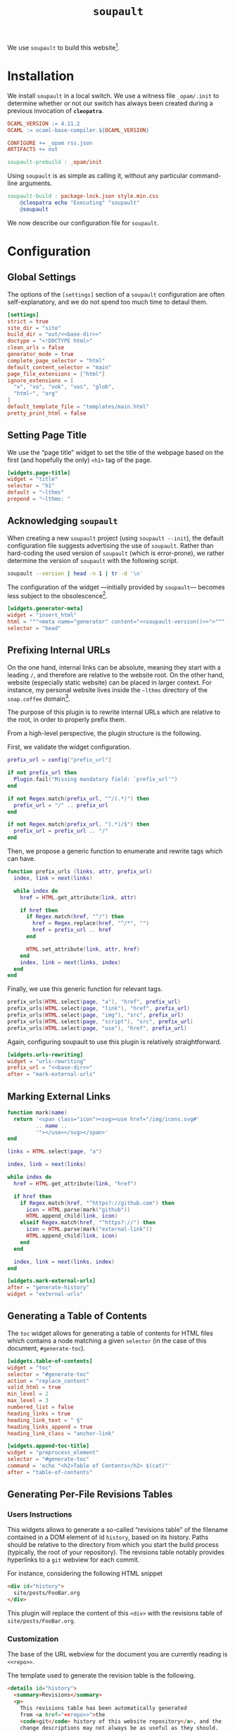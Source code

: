 #+TITLE: ~soupault~

#+SERIES: ../cleopatra.html
#+SERIES_PREV: ./theme.html
#+SERIES_NEXT: ./commands.html

We use ~soupault~ to build this website[fn::~soupault~ is an awesome
free software project, with a unique approach to static website
generation. You should definitely [[https://soupault.app][check out their website]]!].

#+begin_export html
<nav id="generate-toc"></nav>
#+end_export

* Installation

  We install ~soupault~ in a local switch. We use a witness file
  ~_opam/.init~ to determine whether or not our switch has always been
  created during a previous invocation of *~cleopatra~*.

  #+begin_src makefile :tangle soupault.mk
OCAML_VERSION := 4.11.2
OCAML := ocaml-base-compiler.${OCAML_VERSION}

CONFIGURE += _opam rss.json
ARTIFACTS += out

soupault-prebuild : _opam/init
  #+end_src

  Using ~soupault~ is as simple as calling it, without any particular
  command-line arguments.

  #+begin_src makefile :tangle soupault.mk
soupault-build : package-lock.json style.min.css
	@cleopatra echo "Executing" "soupault"
	@soupault
  #+end_src

  We now describe our configuration file for ~soupault~.

* Configuration

  #+name: base-dir
  #+begin_src verbatim :noweb yes :exports none
~lthms
  #+end_src

** Global Settings

   The options of the ~[settings]~ section of a ~soupault~
   configuration are often self-explanatory, and we do not spend too
   much time to detaul them.

   #+begin_src toml :tangle soupault.conf :noweb yes
[settings]
strict = true
site_dir = "site"
build_dir = "out/<<base-dir>>"
doctype = "<!DOCTYPE html>"
clean_urls = false
generator_mode = true
complete_page_selector = "html"
default_content_selector = "main"
page_file_extensions = ["html"]
ignore_extensions = [
  "v", "vo", "vok", "vos", "glob",
  "html~", "org"
]
default_template_file = "templates/main.html"
pretty_print_html = false
   #+end_src

** Setting Page Title

   We use the “page title” widget to set the title of the webpage
   based on the first (and hopefully the only) ~<h1>~ tag of the
   page.

   #+begin_src toml :tangle soupault.conf
[widgets.page-title]
widget = "title"
selector = "h1"
default = "~lthms"
prepend = "~lthms: "
   #+end_src

** Acknowledging ~soupault~

   When creating a new ~soupault~ project (using ~soupault --init~),
   the default configuration file suggests advertising the use of
   ~soupault~. Rather than hard-coding the used version of ~soupault~
   (which is error-prone), we rather determine the version of
   ~soupault~ with the following script.

   #+NAME: soupault-version
   #+begin_src bash :results verbatim output
soupault --version | head -n 1 | tr -d '\n'
   #+end_src

   The configuration of the widget ---initially provided by
   ~soupault~--- becomes less subject to the obsolescence[fn::That
   is, as long as ~soupault~ does not change the output of its
   ~--version~ option.].

   #+begin_src toml :tangle soupault.conf :noweb yes
[widgets.generator-meta]
widget = "insert_html"
html = """<meta name="generator" content="<<soupault-version()>>">"""
selector = "head"
   #+end_src

** Prefixing Internal URLs

   On the one hand, internal links can be absolute, meaning they
   start with a leading ~/~, and therefore are relative to the
   website root. On the other hand, website (especially static
   website) can be placed in larger context. For instance, my
   personal website lives inside the ~~lthms~ directory of the
   ~soap.coffee~ domain[fn::To my experience in hosting webapps and
   websites, this set-up is way harder to get right than I initially
   expect.].

   The purpose of this plugin is to rewrite internal URLs which are relative to the
   root, in order to properly prefix them.

   From a high-level perspective, the plugin structure is the following.

   First, we validate the widget configuration.

   #+BEGIN_SRC lua :tangle plugins/urls-rewriting.lua
prefix_url = config["prefix_url"]

if not prefix_url then
  Plugin.fail("Missing mandatory field: `prefix_url'")
end

if not Regex.match(prefix_url, "^/(.*)") then
  prefix_url = "/" .. prefix_url
end

if not Regex.match(prefix_url, "(.*)/$") then
  prefix_url = prefix_url .. "/"
end
   #+END_SRC

   Then, we propose a generic function to enumerate and rewrite tags
   which can have.

   #+BEGIN_SRC lua :tangle plugins/urls-rewriting.lua
function prefix_urls (links, attr, prefix_url)
  index, link = next(links)

  while index do
    href = HTML.get_attribute(link, attr)

    if href then
      if Regex.match(href, "^/") then
        href = Regex.replace(href, "^/*", "")
        href = prefix_url .. href
      end

      HTML.set_attribute(link, attr, href)
    end
    index, link = next(links, index)
  end
end
   #+END_SRC

   Finally, we use this generic function for relevant tags.

   #+BEGIN_SRC lua  :tangle plugins/urls-rewriting.lua
prefix_urls(HTML.select(page, "a"), "href", prefix_url)
prefix_urls(HTML.select(page, "link"), "href", prefix_url)
prefix_urls(HTML.select(page, "img"), "src", prefix_url)
prefix_urls(HTML.select(page, "script"), "src", prefix_url)
prefix_urls(HTML.select(page, "use"), "href", prefix_url)
   #+END_SRC

   Again, configuring soupault to use this plugin is relatively
   straightforward.

   #+BEGIN_SRC toml :tangle soupault.conf :noweb yes
[widgets.urls-rewriting]
widget = "urls-rewriting"
prefix_url = "<<base-dir>>"
after = "mark-external-urls"
   #+END_SRC

** Marking External Links

   #+BEGIN_SRC lua :tangle plugins/external-urls.lua
function mark(name)
  return '<span class="icon"><svg><use href="/img/icons.svg#'
         .. name ..
         '"></use></svg></span>'
end

links = HTML.select(page, "a")

index, link = next(links)

while index do
  href = HTML.get_attribute(link, "href")

  if href then
    if Regex.match(href, "^https?://github.com") then
      icon = HTML.parse(mark("github"))
      HTML.append_child(link, icon)
    elseif Regex.match(href, "^https?://") then
      icon = HTML.parse(mark("external-link"))
      HTML.append_child(link, icon)
    end
  end

  index, link = next(links, index)
end
   #+END_SRC

   #+BEGIN_SRC toml :tangle soupault.conf
[widgets.mark-external-urls]
after = "generate-history"
widget = "external-urls"
   #+END_SRC

** Generating a Table of Contents

   The ~toc~ widget allows for generating a table of contents for
   HTML files which contains a node matching a given ~selector~ (in
   the case of this document, ~#generate-toc~).

   #+begin_src toml :tangle soupault.conf
[widgets.table-of-contents]
widget = "toc"
selector = "#generate-toc"
action = "replace_content"
valid_html = true
min_level = 2
max_level = 3
numbered_list = false
heading_links = true
heading_link_text = " §"
heading_links_append = true
heading_link_class = "anchor-link"

[widgets.append-toc-title]
widget = "preprocess_element"
selector = "#generate-toc"
command = 'echo "<h2>Table of Contents</h2> $(cat)"'
after = "table-of-contents"
   #+end_src

** Generating Per-File Revisions Tables

*** Users Instructions

    This widgets allows to generate a so-called “revisions table” of
    the filename contained in a DOM element of id ~history~, based on
    its history. Paths should be relative to the directory from which
    you start the build process (typically, the root of your
    repository). The revisions table notably provides hyperlinks to a
    ~git~ webview for each commit.

    For instance, considering the following HTML snippet

    #+begin_src html
<div id="history">
  site/posts/FooBar.org
</div>
    #+end_src

    This plugin will replace the content of this ~<div>~ with the
    revisions table of ~site/posts/FooBar.org~.

*** Customization

    The base of the URL webview for the document you are currently
    reading is src_verbatim[:noweb yes :exports code]{<<repo>>}.

    #+name: repo
    #+begin_src verbatim :exports none
https://code.soap.coffee/writing/lthms.git
    #+end_src

    The template used to generate the revision table is the following.

    #+begin_src html :tangle templates/history.html :noweb yes
<details id="history">
  <summary>Revisions</summary>
  <p>
    This revisions table has been automatically generated
    from <a href="<<repo>>">the
    <code>git</code> history of this website repository</a>, and the
    change descriptions may not always be as useful as they should.
  </p>

  <p>
    You can consult the source of this file in its current version
    <a href="<<repo>>/tree/{{file}}">here</a>.
  </p>

  <table class="fullwidth">
  {{#history}}
  <tr>
    <td class="date"
{{#created}}
        id="created-at"
{{/created}}
{{#modified}}
        id="modified-at"
{{/modified}}
        >{{date}}</td>
    <td class="subject">{{subject}}</td>
    <td class="commit">
      <a href="<<repo>>/commit/{{filename}}/?id={{hash}}">{{abbr_hash}}</a>
    </td>
  </tr>
  {{/history}}
  </table>
</details>
    #+end_src

*** Implementation

    We use the built-in [[https://soupault.neocities.org/reference-manual/#widgets-preprocess-element][=preprocess_element=]] to implement, which
    means we need a script which gets its input from the standard
    input, and echoes its output to the standard input.

    #+begin_src toml :tangle soupault.conf
[widgets.generate-history]
widget = "preprocess_element"
selector = "#history"
command = 'scripts/history.sh templates/history.html'
action = "replace_element"
    #+end_src

    This plugin proceeds as follows:

    1. Using an ad-hoc script, it generates a JSON containing for each revision
       - The subject, date, hash, and abbreviated hash of the related commit
       - The name of the file at the time of this commit
    2. This JSON is passed to a mustache engine (~haskell-mustache~) with a
       proper template
    3. The content of the selected DOM element is replaced with the output of
       ~haskell-mustache~

    This translates in Bash like this.

    #+begin_src bash :tangle scripts/history.sh :shebang "#!/usr/bin/bash"
function main () {
  local file="${1}"
  local template="${2}"

  tmp_file=$(mktemp)
  generate_json ${file} > ${tmp_file}
  haskell-mustache ${template} ${tmp_file}
  rm ${tmp_file}
}
    #+end_src

    Generating the expected JSON is therefore as simple as:

    - Fetching the logs
    - Reading 8 line from the logs, parse the filename from the 6th
      line
    - Outputing the JSON

    We will use ~git~ to get the information we need. By default,
    ~git~ subcommands use a pager when its output is likely to be
    long. This typically includes ~git-log~. To disable this
    behavior, ~git~ exposes the ~--no-pager~ command.  Besides, we
    also need ~--follow~ and ~--stat~ to deal with file
    renaming. Without this option, ~git-log~ stops when the file
    first appears in the repository, even if this “creation” is
    actually a renaming. Therefore, the ~git~ command line we use to
    collect our history is

    #+name: gitlog
    #+begin_src bash :tangle scripts/history.sh :noweb yes
function gitlog () {
  local file="${1}"
  git --no-pager log \
      --follow \
      --stat=10000 \
      --pretty=format:'%s%n%h%n%H%n%cs%n' \
      "${file}"
}
    #+end_src

    This function will generate a sequence of 8 lines containing all
    the relevant information we are looking for, for each commit,
    namely:

    - Subject
    - Abbreviated hash
    - Full hash
    - Date
    - Empty line
    - Change summary
    - Shortlog
    - Empty line

    For instance, the =gitlog= function will output the following
    lines for the last commit of this very file:

    #+begin_src bash :results verbatim :exports results :noweb yes
<<gitlog>>
gitlog "soupault.org" | head -n8
    #+end_src

    Among other things, the 6th line contains the filename. We need
    to extract it, and we do that with ~sed~. In case of file
    renaming, we need to parse something of the form ~both/to/{old =>
    new}~.

    #+begin_src bash :tangle scripts/history.sh :noweb yes
function parse_filename () {
  local line="${1}"
  local shrink='s/ *\(.*\) \+|.*/\1/'
  local unfold='s/\(.*\){\(.*\) => \(.*\)}/\1\3/'

  echo ${line} | sed -e "${shrink}" | sed -e "${unfold}"
}
    #+end_src

    The next step is to process the logs to generate the expected
    JSON. We have to deal with the fact that JSON does not allow the
    last item of an array to be concluded by ",". Besides, we also
    want to indicate which commit is responsible for the creation of
    the file.  To do that, we use two variables: =idx= and
    =last_entry=. When =idx= is equal to 0, we know it is the latest
    commit. When =idx= is equal to =last_entry=, we know we are
    looking at the oldest commit for that file.

    #+begin_src bash :tangle scripts/history.sh :noweb yes
function generate_json () {
  local input="${1}"
  local logs="$(gitlog ${input})"

  if [ ! $? -eq 0 ]; then
      exit 1
  fi

  let "idx=0"
  let "last_entry=$(echo "${logs}" | wc -l) / 8"

  local subject=""
  local abbr_hash=""
  local hash=""
  local date=""
  local file=""
  local created="true"
  local modified="false"

  echo -n "{"
  echo -n "\"file\": \"${input}\""
  echo -n ",\"history\": ["

  while read -r subject; do
    read -r abbr_hash
    read -r hash
    read -r date
    read -r # empty line
    read -r file
    read -r # short log
    read -r # empty line

    if [ ${idx} -ne 0 ]; then
      echo -n ","
    fi

    if [ ${idx} -eq ${last_entry} ]; then
      created="true"
      modified="false"
    else
      created="false"
      modified="true"
    fi

    output_json_entry "${subject}" \
                      "${abbr_hash}" \
                      "${hash}" \
                      "${date}" \
                      "$(parse_filename "${file}")" \
                      "${created}" \
                      "${modified}"

    let idx++
  done < <(echo "${logs}")

  echo -n "]}"
}
    #+end_src

    Generating the JSON object for a given commit is as simple as

    #+begin_src bash :tangle scripts/history.sh :noweb yes
function output_json_entry () {
  local subject="${1}"
  local abbr_hash="${2}"
  local hash="${3}"
  local date="${4}"
  local file="${5}"
  local created="${6}"
  local last_entry="${7}"

  echo -n "{\"subject\": \"${subject}\""
  echo -n ",\"created\":${created}"
  echo -n ",\"modified\":${modified}"
  echo -n ",\"abbr_hash\":\"${abbr_hash}\""
  echo -n ",\"hash\":\"${hash}\""
  echo -n ",\"date\":\"${date}\""
  echo -n ",\"filename\":\"${file}\""
  echo -n "}"
}
    #+end_src

    And we are done! We can safely call the =main= function to generate
    our revisions table.

    #+begin_src bash :tangle scripts/history.sh
main "$(cat)" "${1}"
    #+end_src

** Rendering Equations Offline

*** Users instructions

    Inline equations written in the DOM under the class
    src_css{.imath} and using the \im \LaTeX \mi syntax can be
    rendered once and for all by ~soupault~. User For instance,
    ~<span class="imath">\LaTeX</span>~ is rendered \im \LaTeX \mi as
    expected.

    Using this widgets requires being able to inject raw HTML in
    input files.

*** Implementation

    #+begin_src js :tangle scripts/render-equations.js
var katex = require("katex");
var fs = require("fs");
var input = fs.readFileSync(0);
var displayMode = process.env.DISPLAY != undefined;

var html = katex.renderToString(String.raw`${input}`, {
    throwOnError : false,
    displayModed : displayMode
});

console.log(html)
    #+end_src

    We reuse once again the =preprocess_element= widget. The selector
    is ~.imath~ (~i~ stands for inline in this context), and we
    replace the previous content with the result of our script.

    #+begin_src toml :tangle soupault.conf
[widgets.inline-math]
widget = "preprocess_element"
selector = ".imath"
command = "node scripts/render-equations.js"
action = "replace_content"

[widgets.display-math]
widget = "preprocess_element"
selector = ".dmath"
command = "DISPLAY=1 node scripts/render-equations.js"
action = "replace_content"
    #+end_src

** RSS Feed

   #+begin_src toml :tangle soupault.conf
[index]
index = true
dump_json = "rss.json"
extract_after_widgets = ["urls-rewriting"]

[index.fields]
title = {
  selector = ["h1"]
}

modified-at = {
  selector = ["#modified-at"]
}

created-at = {
  selector = ["#created-at"]
}
   #+end_src

** Series Navigation

   #+begin_src lua :tangle plugins/series.lua
function get_title_from_path (path)
   if Sys.is_file(path) then
      local content_raw = Sys.read_file(path)
      local content_dom = HTML.parse(content_raw)
      local title = HTML.select_one(content_dom, "h1")

      if title then
         return String.trim(HTML.inner_html(title))
      else
         Plugin.fail(path .. ' has no <h1> tag')
      end
   else
      Plugin.fail(path .. ' is not a file')
   end
end
   #+end_src

   #+begin_src lua :tangle plugins/series.lua
function generate_nav_item_from_title (title, url, template)
    local env = {}
    env["url"] = url
    env["title"] = title
    local new_content = String.render_template(template, env)
    return HTML.parse(new_content)
end
   #+end_src

   #+begin_src lua :tangle plugins/series.lua
function generate_nav_items (cwd, cls, template)
  local elements = HTML.select(page, cls)

  local i = 1
  while elements[i] do
    local element = elements[i]
    local url = HTML.strip_tags(element)
    local path = Sys.join_path(cwd, url)
    local title_str = get_title_from_path(path)

    HTML.replace_content(
      element,
      generate_nav_item_from_title(title_str, url, template)
    )

    i = i + 1
  end
end
   #+end_src

   #+begin_src lua :tangle plugins/series.lua
cwd = Sys.dirname(page_file)

home_template = 'This article is part of the series “<a href="{{ url }}">{{ title }}</a>.”'
nav_template = '<a href="{{ url }}">{{ title }}</a>'

generate_nav_items(cwd, ".series", home_template)
generate_nav_items(cwd, ".series-prev", nav_template)
generate_nav_items(cwd, ".series-next", nav_template)
   #+end_src

#+begin_src toml :tangle soupault.conf
[widgets.series]
widget = "series"
#+end_src

** Injecting Minified CSS

   #+begin_src lua :tangle plugins/css.lua
style = HTML.select_one(page, "style")

if style then
  css = HTML.create_text(Sys.read_file("style.min.css"))
  HTML.replace_content(style, css)
end
   #+end_src

   #+begin_src toml :tangle soupault.conf
[widgets.css]
widget = "css"
   #+end_src

** Cleaning-up

   #+begin_src lua :tangle plugins/clean-up.lua
function remove_if_empty(html)
   if String.trim(HTML.inner_html(html)) == "" then
      HTML.delete(html)
   end
end
   #+end_src

   #+begin_src lua :tangle plugins/clean-up.lua
function remove_all_if_empty(cls)
   local elements = HTML.select(page, cls)

   local i = 1
   while elements[i] do
      local element = elements[i]
      remove_if_empty(element)
      i = i + 1
   end
end
   #+end_src

   #+begin_src lua :tangle plugins/clean-up.lua
remove_all_if_empty("p") -- introduced by org-mode
remove_all_if_empty("div.code") -- introduced by coqdoc
   #+end_src

#+begin_src toml :tangle soupault.conf
[widgets.clean-up]
widget = "clean-up"
#+end_src
